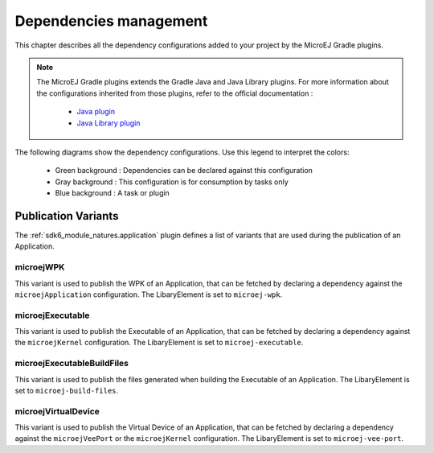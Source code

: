 .. _gradle_dependencies_management_chapter:

Dependencies management
=======================

This chapter describes all the dependency configurations added to your project by the MicroEJ Gradle plugins.

.. note::

   The MicroEJ Gradle plugins extends the Gradle Java and Java Library plugins.
   For more information about the configurations inherited from those plugins, 
   refer to the official documentation :
   
      - `Java plugin <https://docs.gradle.org/current/userguide/java_plugin.html#sec:java_plugin_and_dependency_management>`__
      - `Java Library plugin <https://docs.gradle.org/current/userguide/java_library_plugin.html#sec:java_library_separation>`__

The following diagrams show the dependency configurations. Use this legend to interpret the colors:

    - Green background : Dependencies can be declared against this configuration
    - Gray background : This configuration is for consumption by tasks only
    - Blue background : A task or plugin

.. graphviz:: graphConfigurations.dot


Publication Variants
--------------------

The :ref:`sdk6_module_natures.application` plugin defines a list of variants 
that are used during the publication of an Application.

microejWPK
~~~~~~~~~~

This variant is used to publish the WPK of an Application, 
that can be fetched by declaring a dependency against the ``microejApplication`` configuration.
The LibaryElement is set to ``microej-wpk``.

microejExecutable
~~~~~~~~~~~~~~~~~

This variant is used to publish the Executable of an Application, 
that can be fetched by declaring a dependency against the ``microejKernel`` configuration.
The LibaryElement is set to ``microej-executable``.

microejExecutableBuildFiles
~~~~~~~~~~~~~~~~~~~~~~~~~~~

This variant is used to publish the files generated when building the Executable of an Application.
The LibaryElement is set to ``microej-build-files``.

microejVirtualDevice
~~~~~~~~~~~~~~~~~~~~

This variant is used to publish the Virtual Device of an Application, 
that can be fetched by declaring a dependency against the ``microejVeePort`` or the ``microejKernel`` configuration.
The LibaryElement is set to ``microej-vee-port``.

..
   | Copyright 2008-2023, MicroEJ Corp. Content in this space is free 
   for read and redistribute. Except if otherwise stated, modification 
   is subject to MicroEJ Corp prior approval.
   | MicroEJ is a trademark of MicroEJ Corp. All other trademarks and 
   copyrights are the property of their respective owners.

